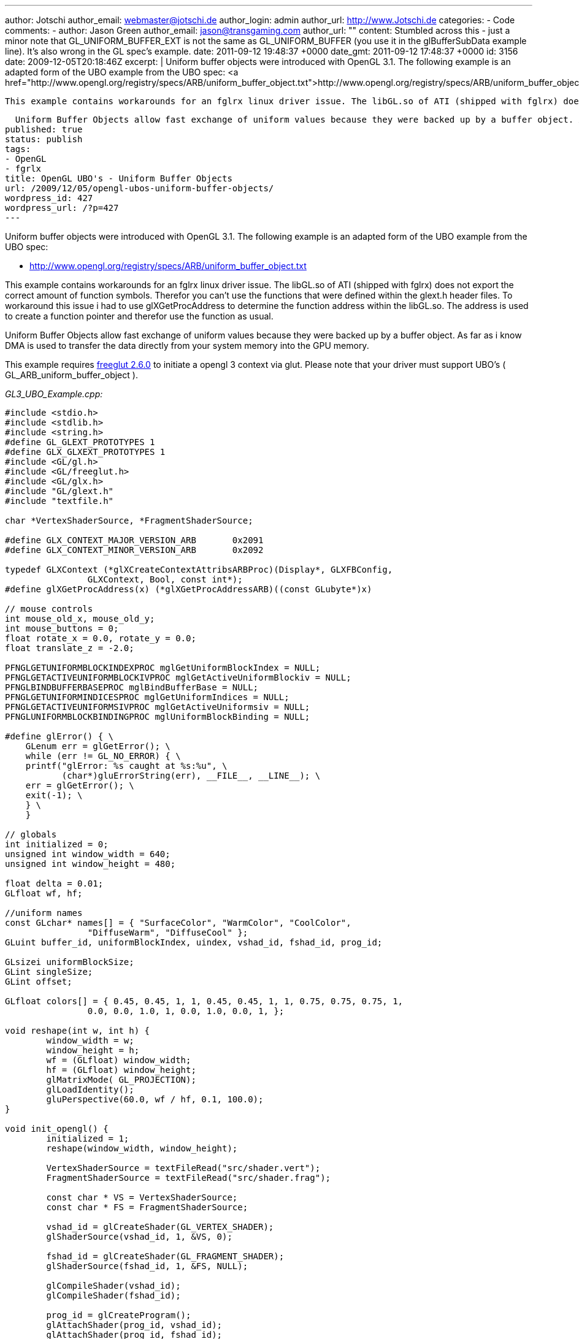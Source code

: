 ---
author: Jotschi
author_email: webmaster@jotschi.de
author_login: admin
author_url: http://www.Jotschi.de
categories:
- Code
comments:
- author: Jason Green
  author_email: jason@transgaming.com
  author_url: ""
  content: Stumbled across this - just a minor note that GL_UNIFORM_BUFFER_EXT is
    not the same as GL_UNIFORM_BUFFER (you use it in the glBufferSubData example line).  It's
    also wrong in the GL spec's example.
  date: 2011-09-12 19:48:37 +0000
  date_gmt: 2011-09-12 17:48:37 +0000
  id: 3156
date: 2009-12-05T20:18:46Z
excerpt: |
  Uniform buffer objects were introduced with OpenGL 3.1. The following example is an adapted form of the UBO example from the UBO spec:
  <a href="http://www.opengl.org/registry/specs/ARB/uniform_buffer_object.txt">http://www.opengl.org/registry/specs/ARB/uniform_buffer_object.txt</a>

  This example contains workarounds for an fglrx linux driver issue. The libGL.so of ATI (shipped with fglrx) does not export the correct amount of function symbols. Therefor you can't use the functions that were defined within the glext.h header files. To workaround this issue i had to use glXGetProcAddress to determine the function address within the libGL.so. The address is used to create a function pointer and therefor use the function as usual.

  Uniform Buffer Objects allow fast exchange of uniform values because they were backed up by a buffer object. As far as i know DMA is used to transfer the data directly from your system memory into the GPU memory.
published: true
status: publish
tags:
- OpenGL
- fgrlx
title: OpenGL UBO's - Uniform Buffer Objects
url: /2009/12/05/opengl-ubos-uniform-buffer-objects/
wordpress_id: 427
wordpress_url: /?p=427
---

Uniform buffer objects were introduced with OpenGL 3.1. The following example is an adapted form of the UBO example from the UBO spec:

* http://www.opengl.org/registry/specs/ARB/uniform_buffer_object.txt

This example contains workarounds for an fglrx linux driver issue. The libGL.so of ATI (shipped with fglrx) does not export the correct amount of function symbols. Therefor you can't use the functions that were defined within the glext.h header files. To workaround this issue i had to use glXGetProcAddress to determine the function address within the libGL.so. The address is used to create a function pointer and therefor use the function as usual.

Uniform Buffer Objects allow fast exchange of uniform values because they were backed up by a buffer object. As far as i know DMA is used to transfer the data directly from your system memory into the GPU memory.

This example requires http://freeglut.sourceforge.net/[freeglut 2.6.0] to initiate a opengl 3 context via glut. Please note that your driver must support UBO's ( GL_ARB_uniform_buffer_object ).

_GL3_UBO_Example.cpp:_

[source, c]
----
#include <stdio.h>
#include <stdlib.h>
#include <string.h>
#define GL_GLEXT_PROTOTYPES 1
#define GLX_GLXEXT_PROTOTYPES 1
#include <GL/gl.h>
#include <GL/freeglut.h>
#include <GL/glx.h>
#include "GL/glext.h"
#include "textfile.h"

char *VertexShaderSource, *FragmentShaderSource;

#define GLX_CONTEXT_MAJOR_VERSION_ARB       0x2091
#define GLX_CONTEXT_MINOR_VERSION_ARB       0x2092

typedef GLXContext (*glXCreateContextAttribsARBProc)(Display*, GLXFBConfig,
		GLXContext, Bool, const int*);
#define glXGetProcAddress(x) (*glXGetProcAddressARB)((const GLubyte*)x)

// mouse controls
int mouse_old_x, mouse_old_y;
int mouse_buttons = 0;
float rotate_x = 0.0, rotate_y = 0.0;
float translate_z = -2.0;

PFNGLGETUNIFORMBLOCKINDEXPROC mglGetUniformBlockIndex = NULL;
PFNGLGETACTIVEUNIFORMBLOCKIVPROC mglGetActiveUniformBlockiv = NULL;
PFNGLBINDBUFFERBASEPROC mglBindBufferBase = NULL;
PFNGLGETUNIFORMINDICESPROC mglGetUniformIndices = NULL;
PFNGLGETACTIVEUNIFORMSIVPROC mglGetActiveUniformsiv = NULL;
PFNGLUNIFORMBLOCKBINDINGPROC mglUniformBlockBinding = NULL;

#define glError() { \
    GLenum err = glGetError(); \
    while (err != GL_NO_ERROR) { \
    printf("glError: %s caught at %s:%u", \
           (char*)gluErrorString(err), __FILE__, __LINE__); \
    err = glGetError(); \
    exit(-1); \
    } \
    }

// globals
int initialized = 0;
unsigned int window_width = 640;
unsigned int window_height = 480;

float delta = 0.01;
GLfloat wf, hf;

//uniform names
const GLchar* names[] = { "SurfaceColor", "WarmColor", "CoolColor",
		"DiffuseWarm", "DiffuseCool" };
GLuint buffer_id, uniformBlockIndex, uindex, vshad_id, fshad_id, prog_id;

GLsizei uniformBlockSize;
GLint singleSize;
GLint offset;

GLfloat colors[] = { 0.45, 0.45, 1, 1, 0.45, 0.45, 1, 1, 0.75, 0.75, 0.75, 1,
		0.0, 0.0, 1.0, 1, 0.0, 1.0, 0.0, 1, };

void reshape(int w, int h) {
	window_width = w;
	window_height = h;
	wf = (GLfloat) window_width;
	hf = (GLfloat) window_height;
	glMatrixMode( GL_PROJECTION);
	glLoadIdentity();
	gluPerspective(60.0, wf / hf, 0.1, 100.0);
}

void init_opengl() {
	initialized = 1;
	reshape(window_width, window_height);

	VertexShaderSource = textFileRead("src/shader.vert");
	FragmentShaderSource = textFileRead("src/shader.frag");

	const char * VS = VertexShaderSource;
	const char * FS = FragmentShaderSource;

	vshad_id = glCreateShader(GL_VERTEX_SHADER);
	glShaderSource(vshad_id, 1, &VS, 0);

	fshad_id = glCreateShader(GL_FRAGMENT_SHADER);
	glShaderSource(fshad_id, 1, &FS, NULL);

	glCompileShader(vshad_id);
	glCompileShader(fshad_id);

	prog_id = glCreateProgram();
	glAttachShader(prog_id, vshad_id);
	glAttachShader(prog_id, fshad_id);
	glLinkProgram(prog_id);

	//Update the uniforms using ARB_uniform_buffer_object
	glGenBuffers(1, &buffer_id);

	//There's only one uniform block here, the 'colors0' uniform block.
	//It contains the color info for the gooch shader.

	//REPLACED:
	//uniformBlockIndex = glGetUniformBlockIndex(prog_id, "colors0");
	mglGetUniformBlockIndex
			= (PFNGLGETUNIFORMBLOCKINDEXPROC) glXGetProcAddress("glGetUniformBlockIndex");
	printf("mglGetUniformBlockIndex:%016p\n", mglGetUniformBlockIndex);
	(*mglGetUniformBlockIndex)(prog_id, "colors0");

	//We need to get the uniform block's size in order to back it with the
	//appropriate buffer
	//REPLACED:
	//glGetActiveUniformBlockiv(prog_id, uniformBlockIndex,GL_UNIFORM_BLOCK_DATA_SIZE, &uniformBlockSize);
	mglGetActiveUniformBlockiv = (PFNGLGETACTIVEUNIFORMBLOCKIVPROC)
	glXGetProcAddress("glGetActiveUniformBlockiv");
	printf("mglGetActiveUniformBlockiv:%016p\n", mglGetActiveUniformBlockiv);
	(*mglGetActiveUniformBlockiv)(prog_id, uniformBlockIndex,
			GL_UNIFORM_BLOCK_DATA_SIZE, &uniformBlockSize);

	//glError();

	//Create UBO.
	glBindBuffer(GL_UNIFORM_BUFFER, buffer_id);
	glBufferData(GL_UNIFORM_BUFFER, uniformBlockSize, NULL, GL_DYNAMIC_DRAW);

	//Now we attach the buffer to UBO binding point 0...
	//REPLACED:
	//glBindBufferBase(GL_UNIFORM_BUFFER, 0, buffer_id);
	mglBindBufferBase
			= (PFNGLBINDBUFFERBASEPROC) glXGetProcAddress("glBindBufferBase");
	printf("mglBindBufferBase:%016p\n", mglBindBufferBase);
	(*mglBindBufferBase)(GL_UNIFORM_BUFFER, 0, buffer_id);

	//And associate the uniform block to this binding point.
	//REPLACED:
	//glUniformBlockBinding(prog_id, uniformBlockIndex, 0);
	mglUniformBlockBinding
			= (PFNGLUNIFORMBLOCKBINDINGPROC) glXGetProcAddress("glUniformBlockBinding");
	printf("mglUniformBlockBinding:%016p\n", mglUniformBlockBinding);
	(*mglUniformBlockBinding)(prog_id, uniformBlockIndex, 0);

	//glError();

	//To update a single uniform in a uniform block, we need to get its
	//offset into the buffer.
	//REPLACED:
	//glGetUniformIndices(prog_id, 1, &names[2], &uindex);
	mglGetUniformIndices
			= (PFNGLGETUNIFORMINDICESPROC) glXGetProcAddress("glGetUniformIndices");
	(*mglGetUniformIndices)(prog_id, 1, &names[2], &uindex);

	//REPLACED:
	//glGetActiveUniformsiv(prog_id, 1, &uindex, GL_UNIFORM_OFFSET, &offset);
	//glGetActiveUniformsiv(prog_id, 1, &uindex, GL_UNIFORM_SIZE, &singleSize);
	mglGetActiveUniformsiv = (PFNGLGETACTIVEUNIFORMSIVPROC)
	glXGetProcAddress("glGetActiveUniformsiv");
	printf("mglGetActiveUniformsiv:%016p\n", mglGetActiveUniformsiv);
	(*mglGetActiveUniformsiv)(prog_id, 1, &uindex, GL_UNIFORM_OFFSET, &offset);
	(*mglGetActiveUniformsiv)(prog_id, 1, &uindex, GL_UNIFORM_SIZE, &singleSize);

	//glError();

	printf("GL_VERSION:%s\n", glGetString(GL_VERSION));
	glViewport(0, 0, window_width, window_height);
}

void render() {
	glClearColor(0.0, 0.0, 0.0, 0.0);
	glClear(GL_DEPTH_BUFFER_BIT | GL_COLOR_BUFFER_BIT);
	glUseProgram(prog_id);
	glEnable( GL_DEPTH_TEST);

	glMatrixMode( GL_MODELVIEW);
	glLoadIdentity();
	glTranslatef(0.0, 0.0, translate_z);
	glRotatef(rotate_x, 1.0, 0.0, 0.0);
	glRotatef(rotate_y, 0.0, 1.0, 0.0);
	glColor3f(1.0, 1.0, 1.0);

	glBindBuffer(GL_UNIFORM_BUFFER, buffer_id);
	//We can use BufferData to upload our data to the shader,
	//since we know it's in the std140 layout
	glBufferData(GL_UNIFORM_BUFFER, 80, colors, GL_DYNAMIC_DRAW);
	//With a non-standard layout, we'd use BufferSubData for each uniform.
	glBufferSubData(GL_UNIFORM_BUFFER_EXT, offset, singleSize, &colors[8]);
	//the teapot winds backwards
	glFrontFace( GL_CW);
	glutSolidTeapot(0.6);
	glFrontFace( GL_CCW);
	glutSwapBuffers();
	glutPostRedisplay();

	int nColor = 8;
	colors[nColor] += delta;

	if (colors[nColor] > 1.0) {
		delta = -0.01;
	}

	if (colors[nColor] < 0.0) {
		delta = +0.01;
	}

}

void display() {
	if (!initialized) {
		init_opengl();
		initialized = 1;
	}

	render();
}

void mouse(int button, int state, int x, int y) {
	if (state == GLUT_DOWN) {
		mouse_buttons |= 1 << button;
	} else if (state == GLUT_UP) {
		mouse_buttons = 0;
	}

	mouse_old_x = x;
	mouse_old_y = y;
	glutPostRedisplay();
}

void motion(int x, int y) {
	float dx, dy;
	dx = x - mouse_old_x;
	dy = y - mouse_old_y;

	if (mouse_buttons & 1) {
		rotate_x += dy * 0.2;
		rotate_y += dx * 0.2;
	} else if (mouse_buttons & 4) {
		translate_z += dy * 0.01;
	}

	mouse_old_x = x;
	mouse_old_y = y;
}

void initGlut(int argc, char** argv) {

	// Create GL context
	glutInit(&argc, argv);
	glutInitContextVersion(3, 1);
	//glutInitContextFlags(GLUT_DEBUG);

	glutInitDisplayMode(GLUT_RGBA | GLUT_DOUBLE);
	glutInitWindowSize(window_width, window_height);
	glutCreateWindow("UBO Example");
	init_opengl();

	// register callbacks
	glutDisplayFunc(display);
	//glutKeyboardFunc( keyboard);
	glutMouseFunc(mouse);
	glutMotionFunc(motion);

	glutMainLoop();

}

int main(int argc, char** argv) {
	initGlut(argc, argv);
}
----

_shader.frag:_

[source, c]
----
#extension GL_ARB_uniform_buffer_object : enable


layout(std140) uniform colors0
{
    float DiffuseCool;
    float DiffuseWarm;
    vec3  SurfaceColor;
    vec3  WarmColor;
    vec3  CoolColor;
};

varying float NdotL;
varying vec3  ReflectVec;
varying vec3  ViewVec;

void main (void)
{

    vec3 kcool    = min(CoolColor + DiffuseCool * SurfaceColor, 1.0);
    vec3 kwarm    = min(WarmColor + DiffuseWarm * SurfaceColor, 1.0); 
    vec3 kfinal   = mix(kcool, kwarm, NdotL);

    vec3 nreflect = normalize(ReflectVec);
    vec3 nview    = normalize(ViewVec);

    float spec    = max(dot(nreflect, nview), 0.0);
    spec          = pow(spec, 32.0);

    gl_FragColor = vec4 (min(kfinal + spec, 1.0), 1.0);
}
----

_shader.vert:_

[source, c]
----
vec3 LightPosition = vec3(0.0, 10.0, 4.0); 

varying float NdotL;
varying vec3  ReflectVec;
varying vec3  ViewVec;

void main(void)
{
    vec3 ecPos      = vec3 (gl_ModelViewMatrix * gl_Vertex);
    vec3 tnorm      = normalize(gl_NormalMatrix * gl_Normal);
    vec3 lightVec   = normalize(LightPosition - ecPos);
    ReflectVec      = normalize(reflect(-lightVec, tnorm));
    ViewVec         = normalize(-ecPos);
    NdotL           = (dot(lightVec, tnorm) + 1.0) * 0.5;
    gl_Position     = ftransform();
}
----

_textfile.cpp:_

[source, c]
----
#include <stdio.h>
#include <malloc.h>
#include <fcntl.h>
#include <string.h>
#include <sys/types.h>
#include <unistd.h>


char *textFileRead(char *fn) {


	FILE *fp;
	char *content = NULL;

	int f,count;
	f = open(fn, O_RDONLY);

	count = lseek(f, 0, SEEK_END);

	close(f);

	if (fn != NULL) {
		fp = fopen(fn,"rt");

		if (fp != NULL) {


			if (count > 0) {
				content = (char *)malloc(sizeof(char) * (count+1));
				count = fread(content,sizeof(char),count,fp);
				content[count] = '\0';
			}
			fclose(fp);
		}
	}
	return content;
}

int textFileWrite(char *fn, char *s) {

	FILE *fp;
	int status = 0;

	if (fn != NULL) {
		fp = fopen(fn,"w");

		if (fp != NULL) {
			
			if (fwrite(s,sizeof(char),strlen(s),fp) == strlen(s))
				status = 1;
			fclose(fp);
		}
	}
	return(status);
}
----

_textfile.h:_

[source, c]
----
char *textFileRead(char *fn);
int textFileWrite(char *fn, char *s);
----


